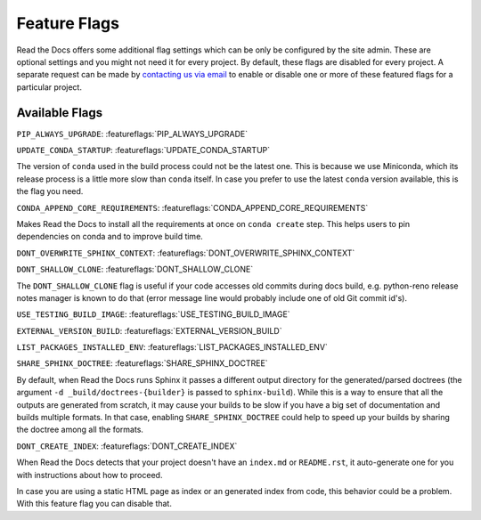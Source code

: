 Feature Flags
=============

Read the Docs offers some additional flag settings which can be only be configured by the site admin.
These are optional settings and you might not need it for every project.
By default, these flags are disabled for every project.
A separate request can be made by `contacting us via email`_ to enable
or disable one or more of these featured flags for a particular project.

.. _contacting us via email: mailto:support@readthedocs.org

Available Flags
---------------

``PIP_ALWAYS_UPGRADE``: :featureflags:`PIP_ALWAYS_UPGRADE`

``UPDATE_CONDA_STARTUP``: :featureflags:`UPDATE_CONDA_STARTUP`

The version of ``conda`` used in the build process could not be the latest one.
This is because we use Miniconda, which its release process is a little more slow than ``conda`` itself.
In case you prefer to use the latest ``conda`` version available, this is the flag you need.

``CONDA_APPEND_CORE_REQUIREMENTS``: :featureflags:`CONDA_APPEND_CORE_REQUIREMENTS`

Makes Read the Docs to install all the requirements at once on ``conda create`` step.
This helps users to pin dependencies on conda and to improve build time.

``DONT_OVERWRITE_SPHINX_CONTEXT``: :featureflags:`DONT_OVERWRITE_SPHINX_CONTEXT`

``DONT_SHALLOW_CLONE``: :featureflags:`DONT_SHALLOW_CLONE`

The ``DONT_SHALLOW_CLONE`` flag is useful if your code accesses old commits during docs build,
e.g. python-reno release notes manager is known to do that
(error message line would probably include one of old Git commit id's).

``USE_TESTING_BUILD_IMAGE``: :featureflags:`USE_TESTING_BUILD_IMAGE`

``EXTERNAL_VERSION_BUILD``: :featureflags:`EXTERNAL_VERSION_BUILD`

``LIST_PACKAGES_INSTALLED_ENV``: :featureflags:`LIST_PACKAGES_INSTALLED_ENV`

``SHARE_SPHINX_DOCTREE``: :featureflags:`SHARE_SPHINX_DOCTREE`

By default, when Read the Docs runs Sphinx it passes a different output directory for the generated/parsed doctrees
(the argument ``-d _build/doctrees-{builder}`` is passed to ``sphinx-build``).
While this is a way to ensure that all the outputs are generated from scratch,
it may cause your builds to be slow if you have a big set of documentation and builds multiple formats.
In that case, enabling ``SHARE_SPHINX_DOCTREE`` could help to speed up your builds by sharing the doctree among all the formats.

``DONT_CREATE_INDEX``: :featureflags:`DONT_CREATE_INDEX`

When Read the Docs detects that your project doesn't have an ``index.md`` or ``README.rst``,
it auto-generate one for you with instructions about how to proceed.

In case you are using a static HTML page as index or an generated index from code,
this behavior could be a problem. With this feature flag you can disable that.
